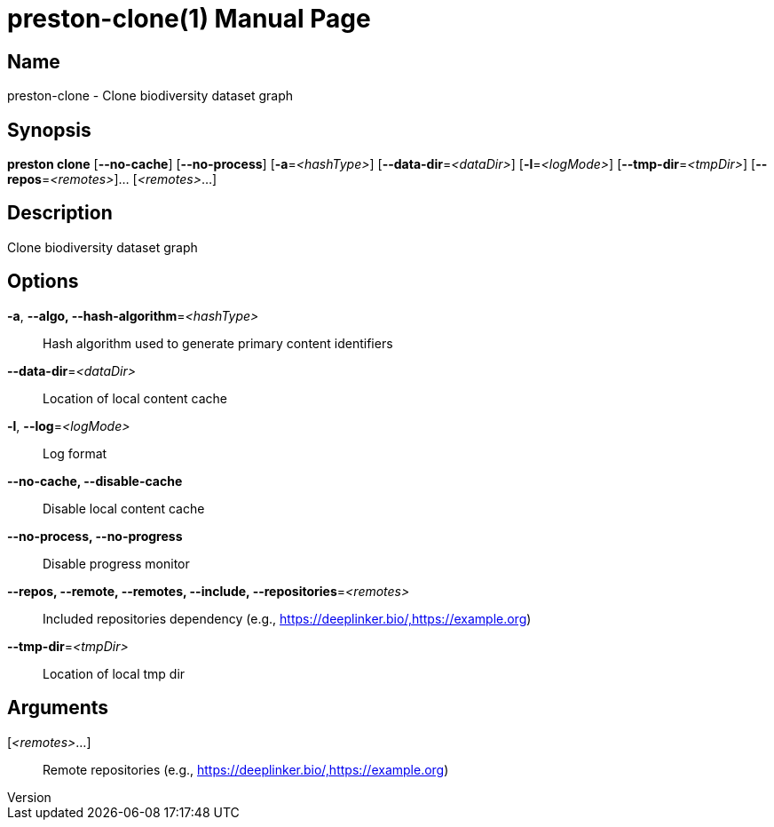 // tag::picocli-generated-full-manpage[]
// tag::picocli-generated-man-section-header[]
:doctype: manpage
:revnumber: 
:manmanual: Preston Manual
:mansource: 
:man-linkstyle: pass:[blue R < >]
= preston-clone(1)

// end::picocli-generated-man-section-header[]

// tag::picocli-generated-man-section-name[]
== Name

preston-clone - Clone biodiversity dataset graph

// end::picocli-generated-man-section-name[]

// tag::picocli-generated-man-section-synopsis[]
== Synopsis

*preston clone* [*--no-cache*] [*--no-process*] [*-a*=_<hashType>_]
              [*--data-dir*=_<dataDir>_] [*-l*=_<logMode>_]
              [*--tmp-dir*=_<tmpDir>_] [*--repos*=_<remotes>_]... [_<remotes>_...]

// end::picocli-generated-man-section-synopsis[]

// tag::picocli-generated-man-section-description[]
== Description

Clone biodiversity dataset graph

// end::picocli-generated-man-section-description[]

// tag::picocli-generated-man-section-options[]
== Options

*-a*, *--algo, --hash-algorithm*=_<hashType>_::
  Hash algorithm used to generate primary content identifiers

*--data-dir*=_<dataDir>_::
  Location of local content cache

*-l*, *--log*=_<logMode>_::
  Log format

*--no-cache, --disable-cache*::
  Disable local content cache

*--no-process, --no-progress*::
  Disable progress monitor

*--repos, --remote, --remotes, --include, --repositories*=_<remotes>_::
  Included repositories dependency (e.g., https://deeplinker.bio/,https://example.org)

*--tmp-dir*=_<tmpDir>_::
  Location of local tmp dir

// end::picocli-generated-man-section-options[]

// tag::picocli-generated-man-section-arguments[]
== Arguments

[_<remotes>_...]::
  Remote repositories (e.g., https://deeplinker.bio/,https://example.org)

// end::picocli-generated-man-section-arguments[]

// tag::picocli-generated-man-section-commands[]
// end::picocli-generated-man-section-commands[]

// tag::picocli-generated-man-section-exit-status[]
// end::picocli-generated-man-section-exit-status[]

// tag::picocli-generated-man-section-footer[]
// end::picocli-generated-man-section-footer[]

// end::picocli-generated-full-manpage[]
